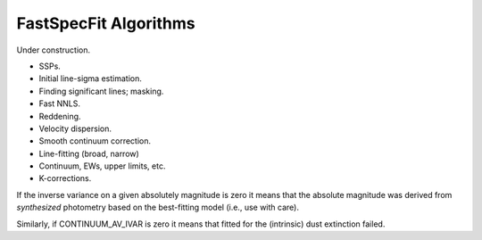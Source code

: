 .. _algorithms:

FastSpecFit Algorithms
======================

Under construction.

* SSPs.
* Initial line-sigma estimation.
* Finding significant lines; masking.  
* Fast NNLS.
* Reddening.
* Velocity dispersion.
* Smooth continuum correction.  
* Line-fitting (broad, narrow)
* Continuum, EWs, upper limits, etc.
* K-corrections.
  
If the inverse variance on a given absolutely magnitude is zero it means that
the absolute magnitude was derived from *synthesized* photometry based on the
best-fitting model (i.e., use with care).

Similarly, if CONTINUUM_AV_IVAR is zero it means that fitted for the (intrinsic)
dust extinction failed.


